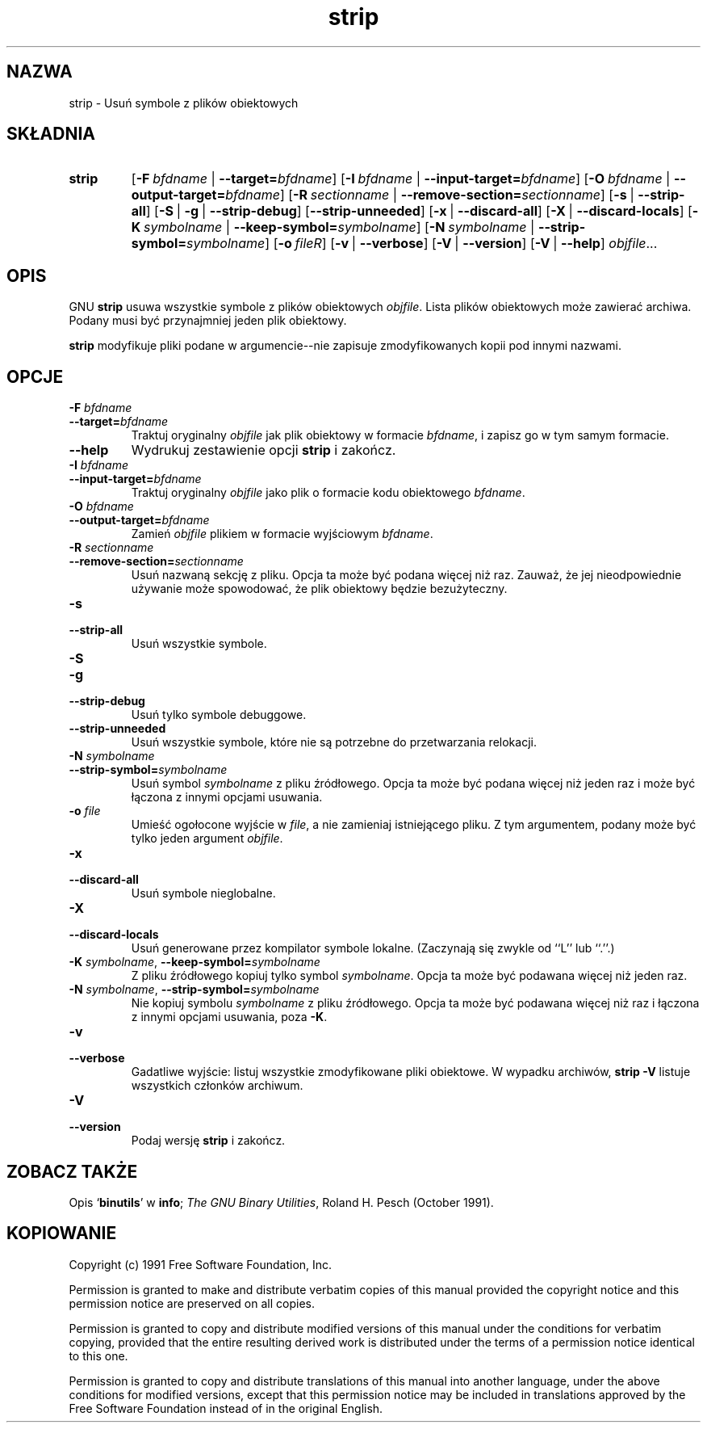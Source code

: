 .\" 1999 PTM Przemek Borys
.\" Copyright (c) 1991 Free Software Foundation
.\" See section COPYING for conditions for redistribution
.TH strip 1 "5 Listopad 1991" "cygnus support" "Narzędzia developerskie GNU"
.de BP
.sp
.ti \-.2i
\(**
..

.SH NAZWA
strip \- Usuń symbole z plików obiektowych

.SH SKŁADNIA
.hy 0
.na
.TP
.B strip
.RB "[\|" \-F\ \fIbfdname\fR\ |\ \fB\-\-target=\fIbfdname\fP "\|]"
.RB "[\|" \-I\ \fIbfdname\fR\ |\ \fB\-\-input\-target=\fIbfdname\fP "\|]"
.RB "[\|" \-O\ \fIbfdname\fR\ |\ \fB\-\-output\-target=\fIbfdname\fP "\|]"
.RB "[\|" \-R\ \fIsectionname\fR\ |\ \fB\-\-remove\-section=\fIsectionname\fP "\|]"
.RB "[\|" \-s\fR\ |\ \fB\-\-strip\-all "\|]"
.RB "[\|" \-S\fR\ |\ \fB\-g\fR\ |\ \fB\-\-strip\-debug "\|]"
.RB "[\|" \-\-strip\-unneeded\fR "\|]"
.RB "[\|" \-x\fR\ |\ \fB\-\-discard\-all "\|]"
.RB "[\|" \-X\fR\ |\ \fB\-\-discard\-locals "\|]"
.RB "[\|" \-K\ \fIsymbolname\fR\ |\ \fB\-\-keep\-symbol=\fIsymbolname\fR "\|]" 
.RB "[\|" \-N\ \fIsymbolname\fR\ |\ \fB\-\-strip\-symbol=\fIsymbolname\fR "\|]"
.RB "[\|" \-o\ \fIfile\f\R "\|]"
.RB "[\|" \-v\fR\ |\ \fB\-\-verbose "\|]"
.RB "[\|" \-V\fR\ |\ \fB\-\-version "\|]"
.RB "[\|" \-V\fR\ |\ \fB\-\-help "\|]"
.I objfile\c
\&.\|.\|.

.SH OPIS
GNU
.B strip
usuwa wszystkie symbole z plików obiektowych
.IR objfile .
Lista plików obiektowych może zawierać archiwa.
Podany musi być przynajmniej jeden plik obiektowy.

.P
.B strip
modyfikuje pliki podane w argumencie--nie zapisuje zmodyfikowanych kopii pod
innymi nazwami.

.SH OPCJE
.TP
.B "\-F \fIbfdname"
.TP
.B "\-\-target=\fIbfdname"
Traktuj oryginalny \fIobjfile\fP
jak plik obiektowy w formacie \fIbfdname\fP,
i zapisz go w tym samym formacie.

.TP
.B \-\-help
Wydrukuj zestawienie opcji
.B strip
i zakończ.

.TP
.B "\-I \fIbfdname
.TP
.B "\-\-input\-target=\fIbfdname"
Traktuj oryginalny \fIobjfile\fP jako plik o formacie kodu obiektowego
\fIbfdname\fR.

.TP
.B "\-O \fIbfdname\fP"
.TP
.B "\-\-output\-target=\fIbfdname"
Zamień \fIobjfile\fP plikiem w formacie wyjściowym \fIbfdname\fP.

.TP
.B "\-R \fIsectionname\fP"
.TP
.B "\-\-remove\-section=\fIsectionname"
Usuń nazwaną sekcję z pliku. Opcja ta może być podana więcej niż raz.
Zauważ, że jej nieodpowiednie używanie może spowodować, że plik obiektowy
będzie bezużyteczny.

.TP
.B \-s
.TP
.B \-\-strip\-all
Usuń wszystkie symbole.

.TP
.B \-S
.TP
.B \-g
.TP
.B \-\-strip\-debug
Usuń tylko symbole debuggowe.

.TP
.B \-\-strip\-unneeded
Usuń wszystkie symbole, które nie są potrzebne do przetwarzania relokacji.

.TP
.B \-N \fIsymbolname\fR
.TP
.B \-\-strip\-symbol=\fIsymbolname
Usuń symbol \fIsymbolname\fP z pliku źródłowego. Opcja ta może być podana
więcej niż jeden raz i może być łączona z innymi opcjami usuwania.

.TP
.B \-o \fIfile\fR
Umieść ogołocone wyjście w \fIfile\fR, a nie zamieniaj istniejącego pliku. Z
tym argumentem, podany może być tylko jeden argument \fIobjfile\fR.

.TP
.B \-x
.TP
.B \-\-discard\-all
Usuń symbole nieglobalne.

.TP
.B \-X
.TP
.B \-\-discard\-locals
Usuń generowane przez kompilator symbole lokalne.
(Zaczynają się zwykle od ``L'' lub ``.''.)

.TP
.B \-K \fIsymbolname\fR, \fB\-\-keep\-symbol=\fIsymbolname
Z pliku źródłowego kopiuj tylko symbol \fIsymbolname\fP. Opcja ta może być
podawana więcej niż jeden raz.

.TP
.B \-N \fIsymbolname\fR, \fB\-\-strip\-symbol=\fIsymbolname
Nie kopiuj symbolu \fIsymbolname\fP z pliku źródłowego. Opcja ta może być
podawana więcej niż raz i łączona z innymi opcjami usuwania, poza \fB\-K\fR.

.TP
.B \-v
.TP
.B \-\-verbose
Gadatliwe wyjście: listuj wszystkie zmodyfikowane pliki obiektowe. W wypadku
archiwów,
.B "strip \-V"
listuje wszystkich członków archiwum.

.TP
.B \-V
.TP
.B \-\-version
Podaj wersję \fBstrip\fP i zakończ.

.SH "ZOBACZ TAKŻE"
Opis
.RB "`\|" binutils "\|'" 
w
.BR info ;
.IR "The GNU Binary Utilities" ,
Roland H. Pesch (October 1991).

.SH KOPIOWANIE
Copyright (c) 1991 Free Software Foundation, Inc.
.PP
Permission is granted to make and distribute verbatim copies of
this manual provided the copyright notice and this permission notice
are preserved on all copies.
.PP
Permission is granted to copy and distribute modified versions of this
manual under the conditions for verbatim copying, provided that the
entire resulting derived work is distributed under the terms of a
permission notice identical to this one.
.PP
Permission is granted to copy and distribute translations of this
manual into another language, under the above conditions for modified
versions, except that this permission notice may be included in
translations approved by the Free Software Foundation instead of in
the original English.
